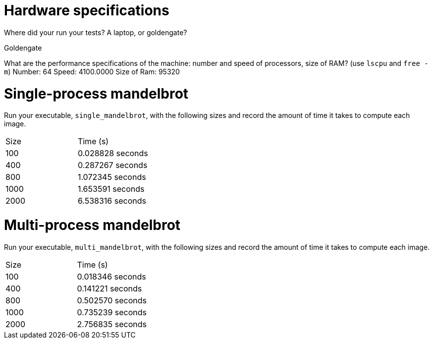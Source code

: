 = Hardware specifications

Where did your run your tests? A laptop, or goldengate?

Goldengate

What are the performance specifications of the machine: number and speed of
processors, size of RAM? (use `lscpu` and `free -m`)
    Number: 64
    Speed: 4100.0000
    Size of  Ram: 95320

= Single-process mandelbrot

Run your executable, `single_mandelbrot`, with the following sizes and record
the amount of time it takes to compute each image.

[cols="1,1"]
!===
| Size | Time (s) 
| 100 | 0.028828 seconds
| 400 | 0.287267 seconds
| 800 | 1.072345 seconds
| 1000 | 1.653591 seconds
| 2000 | 6.538316 seconds
!===

= Multi-process mandelbrot

Run your executable, `multi_mandelbrot`, with the following sizes and record
the amount of time it takes to compute each image.

[cols="1,1"]
!===
| Size | Time (s) 
| 100 | 0.018346 seconds
| 400 | 0.141221 seconds
| 800 | 0.502570 seconds
| 1000 | 0.735239 seconds 
| 2000 | 2.756835 seconds
!===
